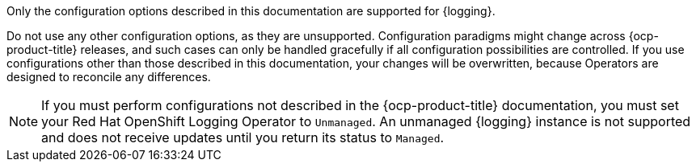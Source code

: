 :_mod-docs-content-type: SNIPPET

Only the configuration options described in this documentation are supported for {logging}.

Do not use any other configuration options, as they are unsupported. Configuration paradigms might change across {ocp-product-title} releases, and such cases can only be handled gracefully if all configuration possibilities are controlled. If you use configurations other than those described in this documentation, your changes will be overwritten, because Operators are designed to reconcile any differences.

[NOTE]
====
If you must perform configurations not described in the {ocp-product-title} documentation, you must set your Red Hat OpenShift Logging Operator to `Unmanaged`. An unmanaged {logging} instance is not supported and does not receive updates until you return its status to `Managed`.
====

